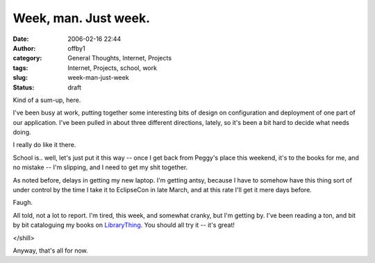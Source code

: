 Week, man.  Just week.
######################
:date: 2006-02-16 22:44
:author: offby1
:category: General Thoughts, Internet, Projects
:tags: Internet, Projects, school, work
:slug: week-man-just-week
:status: draft

Kind of a sum-up, here.

I've been busy at work, putting together some interesting bits of design
on configuration and deployment of one part of our application. I've
been pulled in about three different directions, lately, so it's been a
bit hard to decide what needs doing.

I really do like it there.

School is.. well, let's just put it this way -- once I get back from
Peggy's place this weekend, it's to the books for me, and no mistake --
I'm slipping, and I need to get my shit together.

As noted before, delays in getting my new laptop. I'm getting antsy,
because I have to somehow have this thing sort of under control by the
time I take it to EclipseCon in late March, and at this rate I'll get it
mere days before.

Faugh.

All told, not a lot to report. I'm tired, this week, and somewhat
cranky, but I'm getting by. I've been reading a ton, and bit by bit
cataloguing my books on `LibraryThing <http://www.librarything.com/>`__.
You should all try it -- it's great!

</shill>

Anyway, that's all for now.
